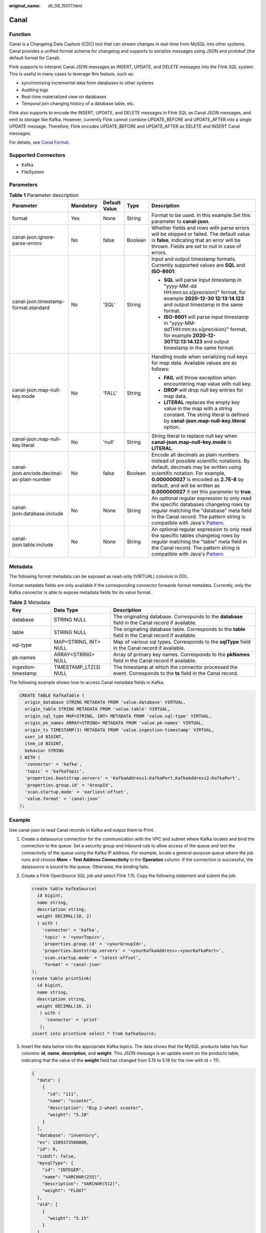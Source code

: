 :original_name: dli_08_15017.html

.. _dli_08_15017:

Canal
=====

Function
--------

Canal is a Changelog Data Capture (CDC) tool that can stream changes in real-time from MySQL into other systems. Canal provides a unified format schema for changelog and supports to serialize messages using JSON and protobuf (the default format for Canal).

Flink supports to interpret Canal JSON messages as INSERT, UPDATE, and DELETE messages into the Flink SQL system. This is useful in many cases to leverage this feature, such as:

-  synchronizing incremental data from databases to other systems
-  Auditing logs
-  Real-time materialized view on databases
-  Temporal join changing history of a database table, etc.

Flink also supports to encode the INSERT, UPDATE, and DELETE messages in Flink SQL as Canal JSON messages, and emit to storage like Kafka. However, currently Flink cannot combine UPDATE_BEFORE and UPDATE_AFTER into a single UPDATE message. Therefore, Flink encodes UPDATE_BEFORE and UPDATE_AFTER as DELETE and INSERT Canal messages.

For details, see `Canal Format <https://nightlies.apache.org/flink/flink-docs-release-1.15/docs/connectors/table/formats/canal/>`__.

Supported Connectors
--------------------

-  Kafka
-  FileSystem

Parameters
----------

.. table:: **Table 1** Parameter description

   +-------------------------------------------+-------------+---------------+-------------+-------------------------------------------------------------------------------------------------------------------------------------------------------------------------------------------------------------------------------------------------------------------------------------------+
   | Parameter                                 | Mandatory   | Default Value | Type        | Description                                                                                                                                                                                                                                                                               |
   +===========================================+=============+===============+=============+===========================================================================================================================================================================================================================================================================================+
   | format                                    | Yes         | None          | String      | Format to be used. In this example.Set this parameter to **canal-json**.                                                                                                                                                                                                                  |
   +-------------------------------------------+-------------+---------------+-------------+-------------------------------------------------------------------------------------------------------------------------------------------------------------------------------------------------------------------------------------------------------------------------------------------+
   | canal-json.ignore-parse-errors            | No          | false         | Boolean     | Whether fields and rows with parse errors will be skipped or failed. The default value is **false**, indicating that an error will be thrown. Fields are set to null in case of errors.                                                                                                   |
   +-------------------------------------------+-------------+---------------+-------------+-------------------------------------------------------------------------------------------------------------------------------------------------------------------------------------------------------------------------------------------------------------------------------------------+
   | canal-json.timestamp-format.standard      | No          | 'SQL'         | String      | Input and output timestamp formats. Currently supported values are **SQL** and **ISO-8601**:                                                                                                                                                                                              |
   |                                           |             |               |             |                                                                                                                                                                                                                                                                                           |
   |                                           |             |               |             | -  **SQL** will parse input timestamp in "yyyy-MM-dd HH:mm:ss.s{precision}" format, for example **2020-12-30 12:13:14.123** and output timestamp in the same format.                                                                                                                      |
   |                                           |             |               |             | -  **ISO-8601** will parse input timestamp in "yyyy-MM-ddTHH:mm:ss.s{precision}" format, for example **2020-12-30T12:13:14.123** and output timestamp in the same format.                                                                                                                 |
   +-------------------------------------------+-------------+---------------+-------------+-------------------------------------------------------------------------------------------------------------------------------------------------------------------------------------------------------------------------------------------------------------------------------------------+
   | canal-json.map-null-key.mode              | No          | 'FALL'        | String      | Handling mode when serializing null keys for map data. Available values are as follows:                                                                                                                                                                                                   |
   |                                           |             |               |             |                                                                                                                                                                                                                                                                                           |
   |                                           |             |               |             | -  **FAIL** will throw exception when encountering map value with null key.                                                                                                                                                                                                               |
   |                                           |             |               |             | -  **DROP** will drop null key entries for map data.                                                                                                                                                                                                                                      |
   |                                           |             |               |             | -  **LITERAL** replaces the empty key value in the map with a string constant. The string literal is defined by **canal-json.map-null-key.literal** option.                                                                                                                               |
   +-------------------------------------------+-------------+---------------+-------------+-------------------------------------------------------------------------------------------------------------------------------------------------------------------------------------------------------------------------------------------------------------------------------------------+
   | canal-json.map-null-key.literal           | No          | 'null'        | String      | String literal to replace null key when **canal-json.map-null-key.mode** is **LITERAL**.                                                                                                                                                                                                  |
   +-------------------------------------------+-------------+---------------+-------------+-------------------------------------------------------------------------------------------------------------------------------------------------------------------------------------------------------------------------------------------------------------------------------------------+
   | canal-json.encode.decimal-as-plain-number | No          | false         | Boolean     | Encode all decimals as plain numbers instead of possible scientific notations. By default, decimals may be written using scientific notation. For example, **0.000000027** is encoded as **2.7E-8** by default, and will be written as **0.000000027** if set this parameter to **true**. |
   +-------------------------------------------+-------------+---------------+-------------+-------------------------------------------------------------------------------------------------------------------------------------------------------------------------------------------------------------------------------------------------------------------------------------------+
   | canal-json.database.include               | No          | None          | String      | An optional regular expression to only read the specific databases changelog rows by regular matching the "database" meta field in the Canal record. The pattern string is compatible with Java's `Pattern <https://docs.oracle.com/javase/8/docs/api/java/util/regex/Pattern.html>`__.   |
   +-------------------------------------------+-------------+---------------+-------------+-------------------------------------------------------------------------------------------------------------------------------------------------------------------------------------------------------------------------------------------------------------------------------------------+
   | canal-json.table.include                  | No          | None          | String      | An optional regular expression to only read the specific tables changelog rows by regular matching the "table" meta field in the Canal record. The pattern string is compatible with Java's `Pattern <https://docs.oracle.com/javase/8/docs/api/java/util/regex/Pattern.html>`__.         |
   +-------------------------------------------+-------------+---------------+-------------+-------------------------------------------------------------------------------------------------------------------------------------------------------------------------------------------------------------------------------------------------------------------------------------------+

Metadata
--------

The following format metadata can be exposed as read-only (VIRTUAL) columns in DDL.

Format metadata fields are only available if the corresponding connector forwards format metadata. Currently, only the Kafka connector is able to expose metadata fields for its value format.

.. table:: **Table 2** Metadata

   +---------------------+-----------------------+----------------------------------------------------------------------------------------------------------------+
   | Key                 | Data Type             | Description                                                                                                    |
   +=====================+=======================+================================================================================================================+
   | database            | STRING NULL           | The originating database. Corresponds to the **database** field in the Canal record if available.              |
   +---------------------+-----------------------+----------------------------------------------------------------------------------------------------------------+
   | table               | STRING NULL           | The originating database table. Corresponds to the **table** field in the Canal record if available.           |
   +---------------------+-----------------------+----------------------------------------------------------------------------------------------------------------+
   | sql-type            | MAP<STRING, INT> NULL | Map of various sql types. Corresponds to the **sqlType** field in the Canal record if available.               |
   +---------------------+-----------------------+----------------------------------------------------------------------------------------------------------------+
   | pk-names            | ARRAY<STRING> NULL    | Array of primary key names. Corresponds to the **pkNames** field in the Canal record if available.             |
   +---------------------+-----------------------+----------------------------------------------------------------------------------------------------------------+
   | ingestion-timestamp | TIMESTAMP_LTZ(3) NULL | The timestamp at which the connector processed the event. Corresponds to the **ts** field in the Canal record. |
   +---------------------+-----------------------+----------------------------------------------------------------------------------------------------------------+

The following example shows how to access Canal metadata fields in Kafka:

.. code-block::

   CREATE TABLE KafkaTable (
     origin_database STRING METADATA FROM 'value.database' VIRTUAL,
     origin_table STRING METADATA FROM 'value.table' VIRTUAL,
     origin_sql_type MAP<STRING, INT> METADATA FROM 'value.sql-type' VIRTUAL,
     origin_pk_names ARRAY<STRING> METADATA FROM 'value.pk-names' VIRTUAL,
     origin_ts TIMESTAMP(3) METADATA FROM 'value.ingestion-timestamp' VIRTUAL,
     user_id BIGINT,
     item_id BIGINT,
     behavior STRING
   ) WITH (
     'connector' = 'kafka',
     'topic' = 'kafkaTopic',
     'properties.bootstrap.servers' = 'KafkaAddress1:KafkaPort,KafkaAddress2:KafkaPort',
     'properties.group.id' = 'GroupId',
     'scan.startup.mode' = 'earliest-offset',
     'value.format' = 'canal-json'
   );

Example
-------

Use canal-json to read Canal records in Kafka and output them to Print.

#. Create a datasource connection for the communication with the VPC and subnet where Kafka locates and bind the connection to the queue. Set a security group and inbound rule to allow access of the queue and test the connectivity of the queue using the Kafka IP address. For example, locate a general-purpose queue where the job runs and choose **More** > **Test Address Connectivity** in the **Operation** column. If the connection is successful, the datasource is bound to the queue. Otherwise, the binding fails.

#. Create a Flink OpenSource SQL job and select Flink 1.15. Copy the following statement and submit the job:

   .. code-block::

      create table kafkaSource(
        id bigint,
        name string,
        description string,
        weight DECIMAL(10, 2)
        ) with (
          'connector' = 'kafka',
          'topic' = '<yourTopic>',
          'properties.group.id' = '<yourGroupId>',
          'properties.bootstrap.servers' = '<yourKafkaAddress>:<yourKafkaPort>',
          'scan.startup.mode' = 'latest-offset',
          'format' = 'canal-json'
      );
      create table printSink(
        id bigint,
        name string,
        description string,
        weight DECIMAL(10, 2)
         ) with (
           'connector' = 'print'
         );
      insert into printSink select * from kafkaSource;

#. Insert the data below into the appropriate Kafka topics. The data shows that the MySQL products table has four columns: **id**, **name**, **description**, and **weight**. This JSON message is an update event on the products table, indicating that the value of the **weight** field has changed from 5.15 to 5.18 for the row with id = 111.

   .. code-block::

      {
        "data": [
          {
            "id": "111",
            "name": "scooter",
            "description": "Big 2-wheel scooter",
            "weight": "5.18"
          }
        ],
        "database": "inventory",
        "es": 1589373560000,
        "id": 9,
        "isDdl": false,
        "mysqlType": {
          "id": "INTEGER",
          "name": "VARCHAR(255)",
          "description": "VARCHAR(512)",
          "weight": "FLOAT"
        },
        "old": [
          {
            "weight": "5.15"
          }
        ],
        "pkNames": [
          "id"
        ],
        "sql": "",
        "sqlType": {
          "id": 4,
          "name": 12,
          "description": 12,
          "weight": 7
        },
        "table": "products",
        "ts": 1589373560798,
        "type": "UPDATE"
      }

#. Perform the following operations to view the data result in the **taskmanager.out** file:

   a. Log in to the DLI console. In the navigation pane, choose **Job Management** > **Flink Jobs**.
   b. Click the name of the corresponding Flink job, choose **Run Log**, click **OBS Bucket**, and locate the folder of the log you want to view according to the date.
   c. Go to the folder of the date, find the folder whose name contains **taskmanager**, download the **.out** file, and view result logs.

   .. code-block::

      -U[111, scooter, Big 2-wheel scooter, 5.15]
      +U[111, scooter, Big 2-wheel scooter, 5.18]
